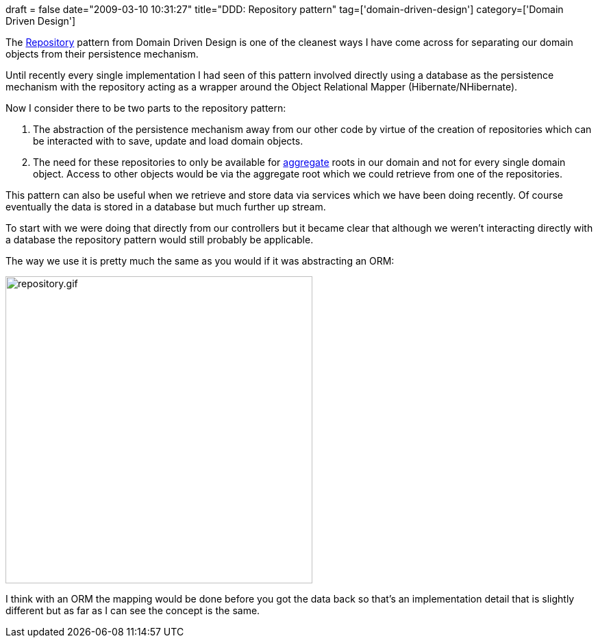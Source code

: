 +++
draft = false
date="2009-03-10 10:31:27"
title="DDD: Repository pattern"
tag=['domain-driven-design']
category=['Domain Driven Design']
+++

The http://domaindrivendesign.org/discussion/messageboardarchive/Repositories.html[Repository] pattern from Domain Driven Design is one of the cleanest ways I have come across for separating our domain objects from their persistence mechanism.

Until recently every single implementation I had seen of this pattern involved directly using a database as the persistence mechanism with the repository acting as a wrapper around the Object Relational Mapper (Hibernate/NHibernate).

Now I consider there to be two parts to the repository pattern:

. The abstraction of the persistence mechanism away from our other code by virtue of the creation of repositories which can be interacted with to save, update and load domain objects.
. The need for these repositories to only be available for http://domaindrivendesign.org/discussion/messageboardarchive/Aggregates.html[aggregate] roots in our domain and not for every single domain object. Access to other objects would be via the aggregate root which we could retrieve from one of the repositories.

This pattern can also be useful when we retrieve and store data via services which we have been doing recently. Of course eventually the data is stored in a database but much further up stream.

To start with we were doing that directly from our controllers but it became clear that although we weren't interacting directly with a database the repository pattern would still probably be applicable.

The way we use it is pretty much the same as you would if it was abstracting an ORM:

image::{{<siteurl>}}/uploads/2009/03/repository.gif[repository.gif,448]

I think with an ORM the mapping would be done before you got the data back so that's an implementation detail that is slightly different but as far as I can see the concept is the same.
